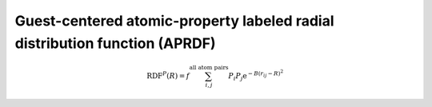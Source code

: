 Guest-centered atomic-property labeled radial distribution function (APRDF)
............................................................................


.. math::

  \operatorname{RDF}^{P}(R)=f \sum_{i, j}^{\text {all atom pairs }} P_{i} P_{j} \mathrm{e}^{-B\left(r_{i j}-R\right)^{2}}


.. featurizer::  GuestCenteredAPRDF
    :id: GuestCenteredAPRDF
    :considers_geometry: True
    :considers_structure_graph: False
    :encodes_chemistry: optionally
    :scope: global
    :scalar: False

    Based on APRDF described in [Fernandez2013]_.
